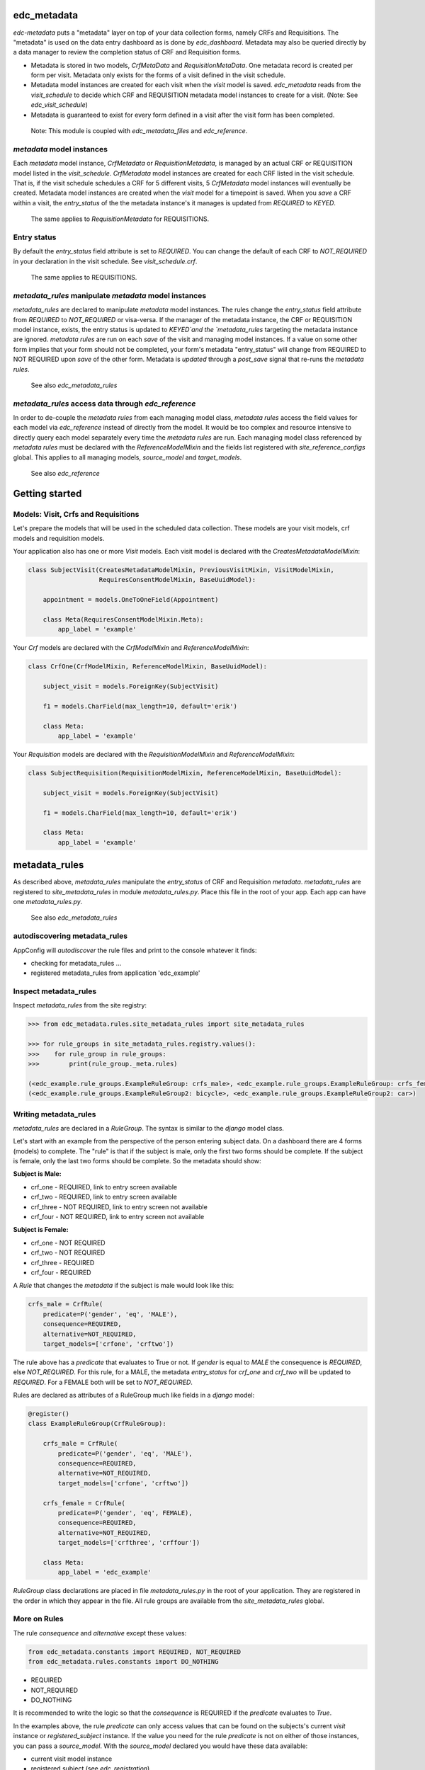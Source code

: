 |pypi| |travis| |coverage|

edc_metadata
------------

`edc-metadata` puts a "metadata" layer on top of your data collection forms, namely CRFs and Requisitions. The "metadata" is used on the data entry dashboard as is done by `edc_dashboard`. Metadata may also be queried directly by a data manager to review the completion status of CRF and Requisition forms.

* Metadata is stored in two models, `CrfMetaData` and `RequisitionMetaData`. One metadata record is created per form per visit. Metadata only exists for the forms of a visit defined in the visit schedule.
* Metadata model instances are created for each visit when the `visit` model is saved. `edc_metadata` reads from the `visit_schedule` to decide which CRF and REQUISITION metadata model instances to create for a visit. (Note: See `edc_visit_schedule`)  
* Metadata is guaranteed to exist for every form defined in a visit after the visit form has been completed.


 Note: This module is coupled with `edc_metadata_files` and `edc_reference`.

`metadata` model instances
==========================

Each  `metadata` model instance, `CrfMetadata` or `RequisitionMetadata`, is managed by an actual CRF or REQUISITION model listed in the `visit_schedule`. 
`CrfMetadata` model instances are created for each CRF listed in the visit schedule. That is, if the visit schedule schedules a CRF for 5 different visits, 5 `CrfMetadata` model instances will eventually be created. Metadata model instances are created when the `visit` model for a timepoint is saved.
When you  `save` a CRF within a visit, the `entry_status` of the the metadata instance's it manages is updated from `REQUIRED` to `KEYED`.

    The same applies to `RequisitionMetadata` for REQUISITIONS.   

Entry status
============

By default the `entry_status` field attribute is set to `REQUIRED`. You can change the default of each CRF to `NOT_REQUIRED` in your declaration in the visit schedule.  See `visit_schedule.crf`.

    The same applies to REQUISITIONS.   


`metadata_rules` manipulate `metadata` model instances
======================================================

`metadata_rules` are declared to manipulate `metadata` model instances. The rules change the `entry_status` field attribute from `REQUIRED` to `NOT_REQUIRED` or visa-versa. 
If the manager of the metadata instance, the CRF or REQUISITION model instance, exists, the entry status is updated to `KEYED`and the `metadata_rules` targeting the metadata instance are ignored.
`metadata rules` are run on each `save` of the visit and managing model instances.
If a value on some other form implies that your form should not be completed, your form's metadata "entry_status" will change from REQUIRED to NOT REQUIRED upon `save` of the other form.
Metadata is `updated` through a `post_save` signal that re-runs the `metadata rules`.

    See also `edc_metadata_rules`


`metadata_rules` access data through `edc_reference`
====================================================

In order to de-couple the `metadata rules` from each managing model class, `metadata rules` access the field values for each model via `edc_reference` instead of directly from the model. It would be too complex and resource intensive to directly query each model separately every time the `metadata rules` are run.
Each managing model class referenced by `metadata rules` must be declared with the `ReferenceModelMixin` and the fields list registered with `site_reference_configs` global. This applies to all managing models, `source_model` and `target_models`. 

    See also `edc_reference`


Getting started
---------------

Models: Visit, Crfs and Requisitions
====================================

Let's prepare the models that will be used in the scheduled data collection. These models are your visit models, crf models and requisition models.

Your application also has one or more `Visit` models. Each visit model is declared with the `CreatesMetadataModelMixin`:

.. code-block:: python

    class SubjectVisit(CreatesMetadataModelMixin, PreviousVisitMixin, VisitModelMixin,
                       RequiresConsentModelMixin, BaseUuidModel):
    
        appointment = models.OneToOneField(Appointment)
    
        class Meta(RequiresConsentModelMixin.Meta):
            app_label = 'example'

Your `Crf` models are declared with the `CrfModelMixin` and `ReferenceModelMixin`:

.. code-block:: python

    class CrfOne(CrfModelMixin, ReferenceModelMixin, BaseUuidModel):
    
        subject_visit = models.ForeignKey(SubjectVisit)
    
        f1 = models.CharField(max_length=10, default='erik')
        
        class Meta:
            app_label = 'example'
    
Your `Requisition` models are declared with the `RequisitionModelMixin` and `ReferenceModelMixin`:

.. code-block:: python

    class SubjectRequisition(RequisitionModelMixin, ReferenceModelMixin, BaseUuidModel):
    
        subject_visit = models.ForeignKey(SubjectVisit)
    
        f1 = models.CharField(max_length=10, default='erik')

        class Meta:
            app_label = 'example'

metadata_rules
--------------

As described above, `metadata_rules` manipulate the `entry_status` of CRF and Requisition `metadata`. `metadata_rules` are registered to `site_metadata_rules` in module `metadata_rules.py`. Place this file in the root of your app. Each app can have one `metadata_rules.py`.

 See also `edc_metadata_rules`

autodiscovering metadata_rules
==============================

AppConfig will `autodiscover` the rule files and print to the console whatever it finds:

* checking for metadata_rules ...
* registered metadata_rules from application 'edc_example'

Inspect metadata_rules
======================

Inspect `metadata_rules` from the site registry:

.. code-block:: python

    >>> from edc_metadata.rules.site_metadata_rules import site_metadata_rules
        
    >>> for rule_groups in site_metadata_rules.registry.values():
    >>>    for rule_group in rule_groups:
    >>>        print(rule_group._meta.rules)
    
    (<edc_example.rule_groups.ExampleRuleGroup: crfs_male>, <edc_example.rule_groups.ExampleRuleGroup: crfs_female>)
    (<edc_example.rule_groups.ExampleRuleGroup2: bicycle>, <edc_example.rule_groups.ExampleRuleGroup2: car>)    
    
Writing metadata_rules
======================

`metadata_rules` are declared in a `RuleGroup`. The syntax is similar to the `django` model class. 

Let's start with an example from the perspective of the person entering subject data. On a dashboard there are 4 forms (models) to complete. The "rule" is that if the subject is male, only the first two forms should be complete. If the subject is female, only the last two forms should be complete. So the metadata should show:

**Subject is Male:**

* crf_one - REQUIRED, link to entry screen available
* crf_two - REQUIRED, link to entry screen available
* crf_three - NOT REQUIRED, link to entry screen not available
* crf_four - NOT REQUIRED, link to entry screen not available

**Subject is Female:**

* crf_one - NOT REQUIRED
* crf_two - NOT REQUIRED
* crf_three - REQUIRED
* crf_four - REQUIRED

A `Rule` that changes the `metadata` if the subject is male would look like this:

.. code-block:: python

    crfs_male = CrfRule(
        predicate=P('gender', 'eq', 'MALE'),
        consequence=REQUIRED,
        alternative=NOT_REQUIRED,
        target_models=['crfone', 'crftwo'])

The rule above has a `predicate` that evaluates to True or not. If `gender` is equal to `MALE` the consequence is `REQUIRED`, else `NOT_REQUIRED`. For this rule, for a MALE, the metadata `entry_status` for `crf_one` and `crf_two` will be updated to `REQUIRED`. For a FEMALE both will be set to `NOT_REQUIRED`.

Rules are declared as attributes of a RuleGroup much like fields in a `django` model:

.. code-block:: python

    @register()
    class ExampleRuleGroup(CrfRuleGroup):
    
        crfs_male = CrfRule(
            predicate=P('gender', 'eq', 'MALE'),
            consequence=REQUIRED,
            alternative=NOT_REQUIRED,
            target_models=['crfone', 'crftwo'])
    
        crfs_female = CrfRule(
            predicate=P('gender', 'eq', FEMALE),
            consequence=REQUIRED,
            alternative=NOT_REQUIRED,
            target_models=['crfthree', 'crffour'])
    
        class Meta:
            app_label = 'edc_example'

`RuleGroup` class declarations are placed in file `metadata_rules.py` in the root of your application. They are registered in the order in which they appear in the file. All rule groups are available from the `site_metadata_rules` global.

More on Rules
=============

The rule `consequence` and `alternative` except these values:
    
.. code-block:: python

    from edc_metadata.constants import REQUIRED, NOT_REQUIRED
    from edc_metadata.rules.constants import DO_NOTHING

* REQUIRED
* NOT_REQUIRED
* DO_NOTHING 

It is recommended to write the logic so that the `consequence` is REQUIRED if the `predicate` evaluates to  `True`.

In the examples above, the rule `predicate` can only access values that can be found on the subjects's current `visit` instance or `registered_subject` instance. If the value you need for the rule `predicate` is not on either of those instances, you can pass a `source_model`. With the `source_model` declared you would have these data available:

* current visit model instance
* registered subject (see `edc_registration`)
* source model instance for the current visit

Let's say the rules changes and instead of refering to `gender` (male/female) you wish to refer to the value field of `favorite_transport` on model `CrfTransport`. `favorite_transport` can be "car" or "bicycle". You want the first rule `predicate` to read as:

* "If `favorite_transport` is equal to `bicycle` then set the metadata `entry_status` for `crf_one` and `crf_two` to REQUIRED, if not, set both to NOT_REQUIRED" 

and the second to read as:

* "If `favorite_transport` is equal to `car` then set the metadata `entry_status` for `crf_three` and `crf_four` to REQUIRED, if not, set both to NOT_REQUIRED".

The field for car/bicycle, `favorite_transport` is on model `CrfTransport`. The RuleGroup might look like this: 

.. code-block:: python

    @register()
    class ExampleRuleGroup(RuleGroup):
    
        bicycle = CrfRule(
            predicate=P('favorite_transport', 'eq', 'bicycle'),
            consequence=REQUIRED,
            alternative=NOT_REQUIRED,
            target_models=['crfone', 'crftwo'])
    
        car = CrfRule(
            predicate=P('favorite_transport', 'eq', car),
            consequence=REQUIRED,
            alternative=NOT_REQUIRED,
            target_models=['crfthree', 'crffour'])
    
        class Meta:
            app_label = 'edc_example'
            source_model = 'CrfTransport'

Note that `CrfTransport` is a `crf` model in the Edc. That is, it has a `foreign key` to the visit model. Internally the query will be constructed like this:
    
.. code-block:: python

    # source model instance for the current visit 
    visit_attr = 'subject_visit'
    source_obj = CrfTansport.objects.get(**{visit_attr: visit}) 
    
    # queryset of source model for the current subject_identifier
    visit_attr = 'subject_visit'
    source_qs = CrfTansport.objects.filter(**{'{}__subject_identifier'.format(visit_attr): subject_identifier}) 
    
* If the source model instance does not exist, the rules in the rule group will not run. 
* If the target model instance exists, no rule can change it's metadata from KEYED. 

More Complex Rule Predicates
============================

There are two provided classes for the rule `predicate`, `P` and `PF`. With `P` you can make simple rule predicates like those used in the examples above. All standard opertors can be used. For example:

.. code-block:: python

    predicate = P('gender', 'eq', 'MALE')
    predicate = P('referral_datetime', 'is not', None)
    predicate = P('age', '<=', 64)

If the logic needs to a bit more complicated, the `PF` class allows you to pass a `lambda` function directly:

.. code-block:: python

    predicate = PF('age', func=lambda x: True if x >= 18 and x <= 64 else False)

    predicate = PF('age', 'gender', func=lambda x, y: True if x >= 18 and x <= 64 and y == MALE else False)
    
If the logic needs to be more complicated than is recommended for a simple lambda, you can just pass a function. When writing your function just remember that the rule `predicate` must always evaluate to True or False. 

.. code-block:: python

    def my_func(visit, registered_subject, source_obj, source_qs):
        if source_obj.married and registered_subject.gender == FEMALE:
            return True
        return False

    predicate = my_func


Rule Group Order
================

    **IMPORTANT**: RuleGroups are evaluated in the order they are registered and the rules within each rule group are evaluated in the order they are declared on the RuleGroup.


Testing
=======

Since the order in which rules run matters, it is essential to test the rules together. See `tests` for some examples. When writing tests it may be helpful to know the following:

* the standard Edc model configuration assumes you have consent->enrollment->appointments->visit->crfs and requisitions. 
* rules can be instected after boot up in the global registry `site_metadata_rules`.
* all rules are run when the visit  is saved.

More examples
=============

See `edc_example` for working RuleGroups and how models are configured with the `edc_metadata` mixins. The `tests` in `edc_metadata.rules` use the rule group and model classes in `edc_example`. 


Notes on Edc 
============

The standard Edc model configuration assumes you have a data entry flow like this:::

    consent->enrollment->appointment->visit (1000)->crfs and requisitions
                         appointment->visit (2000)->crfs and requisitions
                         appointment->visit (3000)->crfs and requisitions
                         appointment->visit (4000)->crfs and requisitions

You should also see the other dependencies, `edc_consent`, `edc_visit_schedule`, `edc_appointment`, `edc_visit_tracking`, `edc_metadata`, etc.

Signals
=======

In the `signals` file: 

**visit model `post_save`:**

* Metadata is created for a particular visit and visit code, e.g. 1000, when the `visit` model is saved for a subject and visit code using the default `entry_status` configured in the `visit_schedule`.
* Immediately after creating metadata, all rules for the `app_label` are run in order. The `app_label` is the `app_label` of the visit model.

**crf or requisition model `post_save`:**

* the metadata instance for the crf/requisition is updated and then all rules are run.

**crf or requisition model `post_delete`:**

* the metadata instance for the crf/requisition is reset to the default `entry_status` and then all rules are run.


Changing visit_schedule name and/ or schedule name
==================================================


If the visit_schedule_name or schedule_name changes, the existing metadata must be manually updated. For example;


.. code-block:: sql

    update edc_metadata_crfmetadata set visit_schedule_name='visit_schedule'
    where visit_schedule_name='old_visit_schedule';
    
    update edc_metadata_crfmetadata set schedule_name='schedule'
    where schedule_name='old_schedule';

    update edc_metadata_requisitionmetadata set visit_schedule_name='visit_schedule'
    where visit_schedule_name='old_visit_schedule';
    
    update edc_metadata_requisitionmetadata set schedule_name='schedule'
    where schedule_name='old_schedule';

You also need to update any existing enrollment and disenrollment model data. For example;

.. code-block:: sql

    update ambition_subject_enrollment set visit_schedule_name='visit_schedule'
    where visit_schedule_name='old_visit_schedule';

    update ambition_subject_enrollment set schedule_name='schedule'
    where schedule_name='old_schedule';

For any other table that use these fields:

.. code-block:: sql

    SELECT DISTINCT TABLE_NAME 
        FROM INFORMATION_SCHEMA.COLUMNS
        WHERE COLUMN_NAME IN ('visit_schedule_name','schedule_name')
            AND TABLE_SCHEMA='edc';
            
A typical list of tables that need to be updated may look like this::

    +------------------------------------------+
    | TABLE_NAME                               |
    +------------------------------------------+
    | ambition_subject_disenrollment           |
    | ambition_subject_enrollment              |
    | ambition_subject_historicaldisenrollment |
    | ambition_subject_historicalenrollment    |
    | ambition_subject_historicalsubjectvisit  |
    | ambition_subject_subjectvisit            |
    | edc_appointment_appointment              |
    | edc_appointment_historicalappointment    |
    | edc_metadata_crfmetadata                 |
    | edc_metadata_requisitionmetadata         |
    +------------------------------------------+

In the code you need to update where the visit_schedule or schedule are hard coded.

* visit schedule, schedule
* Meta attributes on the enrollment and disenrollment models.

    


.. |pypi| image:: https://img.shields.io/pypi/v/edc-metadata.svg
    :target: https://pypi.python.org/pypi/edc-metadata
    
.. |travis| image:: https://travis-ci.org/clinicedc/edc-metadata.svg?branch=develop
    :target: https://travis-ci.org/clinicedc/edc-metadata
    
.. |coverage| image:: https://coveralls.io/repos/github/clinicedc/edc-metadata/badge.svg?branch=develop
    :target: https://coveralls.io/github/clinicedc/edc-metadata?branch=develop
